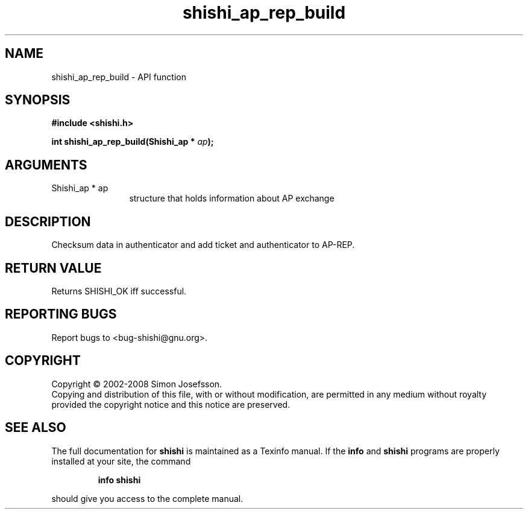 .\" DO NOT MODIFY THIS FILE!  It was generated by gdoc.
.TH "shishi_ap_rep_build" 3 "0.0.39" "shishi" "shishi"
.SH NAME
shishi_ap_rep_build \- API function
.SH SYNOPSIS
.B #include <shishi.h>
.sp
.BI "int shishi_ap_rep_build(Shishi_ap * " ap ");"
.SH ARGUMENTS
.IP "Shishi_ap * ap" 12
structure that holds information about AP exchange
.SH "DESCRIPTION"
Checksum data in authenticator and add ticket and authenticator to
AP\-REP.
.SH "RETURN VALUE"
Returns SHISHI_OK iff successful.
.SH "REPORTING BUGS"
Report bugs to <bug-shishi@gnu.org>.
.SH COPYRIGHT
Copyright \(co 2002-2008 Simon Josefsson.
.br
Copying and distribution of this file, with or without modification,
are permitted in any medium without royalty provided the copyright
notice and this notice are preserved.
.SH "SEE ALSO"
The full documentation for
.B shishi
is maintained as a Texinfo manual.  If the
.B info
and
.B shishi
programs are properly installed at your site, the command
.IP
.B info shishi
.PP
should give you access to the complete manual.
